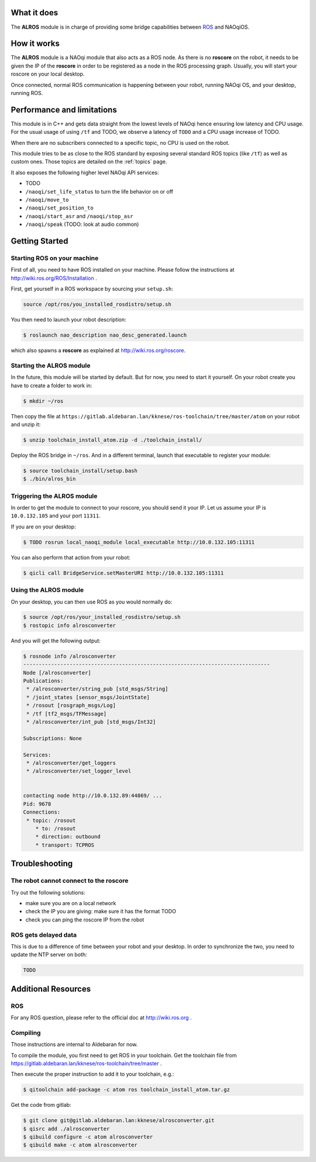 What it does
------------

The **ALROS** module is in charge of providing some bridge capabilities between `ROS <http://ros.org/>`_ and NAOqiOS.

How it works
------------

The **ALROS** module is a NAOqi module that also acts as a ROS node. As there is no **roscore** on the robot, it needs to be given the IP of the **roscore** in order to be registered as a node in the ROS processing graph. Usually, you will start your roscore on your local desktop.

Once connected, normal ROS communication is happening between your robot, running NAOqi OS, and your desktop, running ROS.

Performance and limitations
---------------------------

This module is in C++ and gets data straight from the lowest levels of NAOqi hence ensuring low latency and CPU usage. For the usual usage of using ``/tf`` and TODO, we observe a latency of ``TODO`` and a CPU usage increase of TODO.

When there are no subscribers connected to a specific topic, no CPU is used on the robot.

This module tries to be as close to the ROS standard by exposing several standard ROS topics (like ``/tf``) as well as custom ones. Those topics are detailed on the :ref:`topics` page.

It also exposes the following higher level NAOqi API services:

- TODO
- ``/naoqi/set_life_status`` to turn the life behavior on or off
- ``/naoqi/move_to``
- ``/naoqi/set_position_to``
- ``/naoqi/start_asr`` and ``/naoqi/stop_asr``
- ``/naoqi/speak`` (TODO: look at audio common)

Getting Started
---------------

Starting ROS on your machine
++++++++++++++++++++++++++++

First of all, you need to have ROS installed on your machine. Please follow the instructions at http://wiki.ros.org/ROS/Installation .

First, get yourself in a ROS workspace by sourcing your ``setup.sh``:

.. code-block:: sh

  source /opt/ros/you_installed_rosdistro/setup.sh

You then need to launch your robot description:

.. code-block:: sh

  $ roslaunch nao_description nao_desc_generated.launch

which also spawns a **roscore** as explained at http://wiki.ros.org/roscore.

Starting the **ALROS** module
+++++++++++++++++++++++++++++

In the future, this module will be started by default. But for now, you need to start it yourself. On your robot create
you have to create a folder to work in:

.. code-block:: sh

  $ mkdir ~/ros

Then copy the file at ``https://gitlab.aldebaran.lan/kknese/ros-toolchain/tree/master/atom`` on your robot and unzip it:

.. code-block:: sh

  $ unzip toolchain_install_atom.zip -d ./toolchain_install/

Deploy the ROS bridge in ``~/ros``. And in a different terminal, launch that executable to register your module:

.. code-block:: sh

  $ source toolchain_install/setup.bash
  $ ./bin/alros_bin

Triggering the **ALROS** module
+++++++++++++++++++++++++++++++

In order to get the module to connect to your roscore, you should send it your IP.
Let us assume your IP is ``10.0.132.105`` and your port ``11311``.

If you are on your desktop:

.. code-block:: sh

  $ TODO rosrun local_naoqi_module local_executable http://10.0.132.105:11311

You can also perform that action from your robot:

.. code-block:: sh

  $ qicli call BridgeService.setMasterURI http://10.0.132.105:11311

Using the **ALROS** module
++++++++++++++++++++++++++

On your desktop, you can then use ROS as you would normally do:

.. code-block:: sh

  $ source /opt/ros/your_installed_rosdistro/setup.sh
  $ rostopic info alrosconverter

And you will get the following output:

.. code-block:: sh

  $ rosnode info /alrosconverter 
  --------------------------------------------------------------------------------
  Node [/alrosconverter]
  Publications: 
   * /alrosconverter/string_pub [std_msgs/String]
   * /joint_states [sensor_msgs/JointState]
   * /rosout [rosgraph_msgs/Log]
   * /tf [tf2_msgs/TFMessage]
   * /alrosconverter/int_pub [std_msgs/Int32]
  
  Subscriptions: None
  
  Services: 
   * /alrosconverter/get_loggers
   * /alrosconverter/set_logger_level
  
  
  contacting node http://10.0.132.89:44869/ ...
  Pid: 9678
  Connections:
   * topic: /rosout
      * to: /rosout
      * direction: outbound
      * transport: TCPROS
    
Troubleshooting
---------------

The robot cannot connect to the roscore
+++++++++++++++++++++++++++++++++++++++

Try out the following solutions:

- make sure you are on a local network
- check the IP you are giving: make sure it has the format TODO
- check you can ping the roscore IP from the robot

ROS gets delayed data
+++++++++++++++++++++

This is due to a difference of time between your robot and your desktop.
In order to synchronize the two, you need to update the NTP server on both:

.. code-block:: sh

  TODO


Additional Resources
--------------------

ROS
+++
For any ROS question, please refer to the official doc at http://wiki.ros.org .

Compiling
+++++++++

Those instructions are internal to Aldebaran for now.

To compile the module, you first need to get ROS in your toolchain. Get the toolchain file from https://gitlab.aldebaran.lan/kknese/ros-toolchain/tree/master .

Then execute the proper instruction to add it to your toolchain, e.g.:

.. code-block:: sh

  $ qitoolchain add-package -c atom ros toolchain_install_atom.tar.gz

Get the code from gitlab:

.. code-block:: sh

  $ git clone git@gitlab.aldebaran.lan:kknese/alrosconverter.git
  $ qisrc add ./alrosconverter
  $ qibuild configure -c atom alrosconverter
  $ qibuild make -c atom alrosconverter
